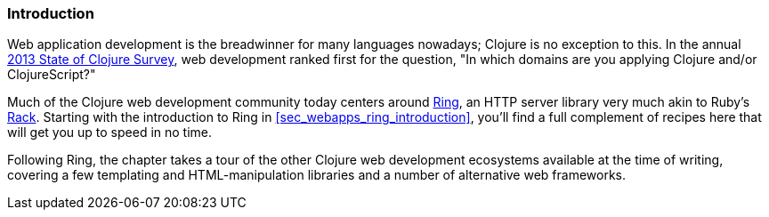 === Introduction

Web application development is the breadwinner for many languages
nowadays; Clojure is no exception to this. In the annual
http://bit.ly/clojure-survey-2013[2013
State of Clojure Survey], web development ranked first for the
question, "In which domains are you applying Clojure and/or
ClojureScript?"

Much of the Clojure web development community today centers around
https://github.com/ring-clojure/ring[Ring], an HTTP server library very
much akin to Ruby's http://rack.github.io/[Rack]. Starting with the
introduction to Ring in <<sec_webapps_ring_introduction>>, you'll find
a full complement of recipes here that will get you up to speed in no time.

Following Ring, the chapter takes a tour of the other Clojure web
development ecosystems available at the time of writing, covering a few
templating and HTML-manipulation libraries and a number of alternative
web frameworks.
